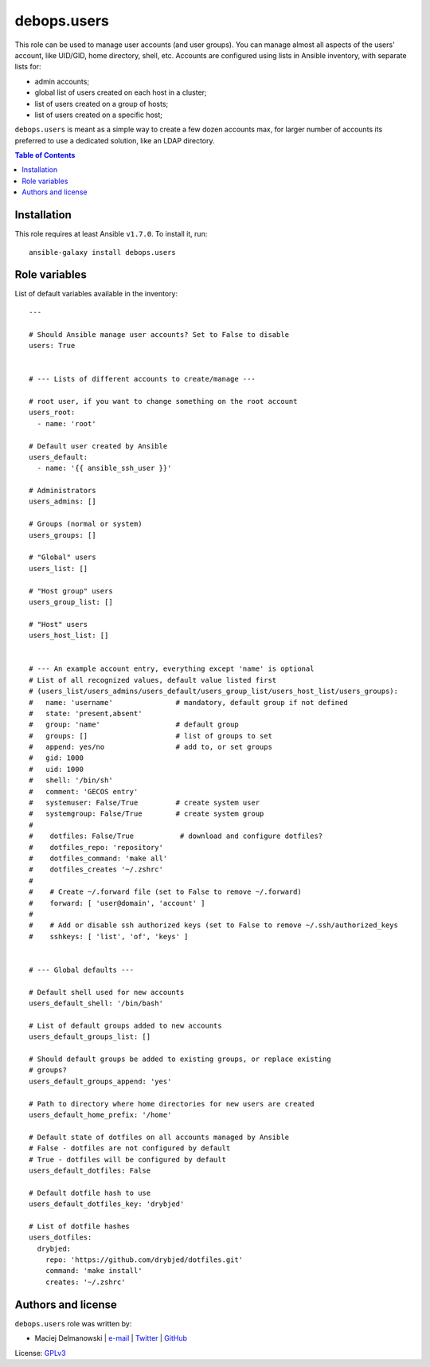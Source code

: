 debops.users
############



This role can be used to manage user accounts (and user groups). You can
manage almost all aspects of the users' account, like UID/GID, home
directory, shell, etc. Accounts are configured using lists in Ansible
inventory, with separate lists for:

* admin accounts;
* global list of users created on each host in a cluster;
* list of users created on a group of hosts;
* list of users created on a specific host;

``debops.users`` is meant as a simple way to create a few dozen accounts max,
for larger number of accounts its preferred to use a dedicated solution,
like an LDAP directory.

.. contents:: Table of Contents
   :local:
   :depth: 2
   :backlinks: top

Installation
~~~~~~~~~~~~

This role requires at least Ansible ``v1.7.0``. To install it, run::

    ansible-galaxy install debops.users




Role variables
~~~~~~~~~~~~~~

List of default variables available in the inventory::

    ---
    
    # Should Ansible manage user accounts? Set to False to disable
    users: True
    
    
    # --- Lists of different accounts to create/manage ---
    
    # root user, if you want to change something on the root account
    users_root:
      - name: 'root'
    
    # Default user created by Ansible
    users_default:
      - name: '{{ ansible_ssh_user }}'
    
    # Administrators
    users_admins: []
    
    # Groups (normal or system)
    users_groups: []
    
    # "Global" users
    users_list: []
    
    # "Host group" users
    users_group_list: []
    
    # "Host" users
    users_host_list: []
    
    
    # --- An example account entry, everything except 'name' is optional
    # List of all recognized values, default value listed first
    # (users_list/users_admins/users_default/users_group_list/users_host_list/users_groups):
    #   name: 'username'               # mandatory, default group if not defined
    #   state: 'present,absent'
    #   group: 'name'                  # default group
    #   groups: []                     # list of groups to set
    #   append: yes/no                 # add to, or set groups
    #   gid: 1000
    #   uid: 1000
    #   shell: '/bin/sh'
    #   comment: 'GECOS entry'
    #   systemuser: False/True         # create system user
    #   systemgroup: False/True        # create system group
    #
    #    dotfiles: False/True           # download and configure dotfiles?
    #    dotfiles_repo: 'repository'
    #    dotfiles_command: 'make all'
    #    dotfiles_creates '~/.zshrc'
    #
    #    # Create ~/.forward file (set to False to remove ~/.forward)
    #    forward: [ 'user@domain', 'account' ]
    #
    #    # Add or disable ssh authorized keys (set to False to remove ~/.ssh/authorized_keys
    #    sshkeys: [ 'list', 'of', 'keys' ]
    
    
    # --- Global defaults ---
    
    # Default shell used for new accounts
    users_default_shell: '/bin/bash'
    
    # List of default groups added to new accounts
    users_default_groups_list: []
    
    # Should default groups be added to existing groups, or replace existing
    # groups?
    users_default_groups_append: 'yes'
    
    # Path to directory where home directories for new users are created
    users_default_home_prefix: '/home'
    
    # Default state of dotfiles on all accounts managed by Ansible
    # False - dotfiles are not configured by default
    # True - dotfiles will be configured by default
    users_default_dotfiles: False
    
    # Default dotfile hash to use
    users_default_dotfiles_key: 'drybjed'
    
    # List of dotfile hashes
    users_dotfiles:
      drybjed:
        repo: 'https://github.com/drybjed/dotfiles.git'
        command: 'make install'
        creates: '~/.zshrc'




Authors and license
~~~~~~~~~~~~~~~~~~~

``debops.users`` role was written by:

- Maciej Delmanowski | `e-mail <mailto:drybjed@gmail.com>`__ | `Twitter <https://twitter.com/drybjed>`__ | `GitHub <https://github.com/drybjed>`__

License: `GPLv3 <https://tldrlegal.com/license/gnu-general-public-license-v3-%28gpl-3%29>`_

